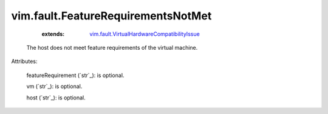 .. _string: ../../str

.. _vim.fault.VirtualHardwareCompatibilityIssue: ../../vim/fault/VirtualHardwareCompatibilityIssue.rst


vim.fault.FeatureRequirementsNotMet
===================================
    :extends:

        `vim.fault.VirtualHardwareCompatibilityIssue`_

  The host does not meet feature requirements of the virtual machine.

Attributes:

    featureRequirement (`str`_): is optional.

    vm (`str`_): is optional.

    host (`str`_): is optional.




